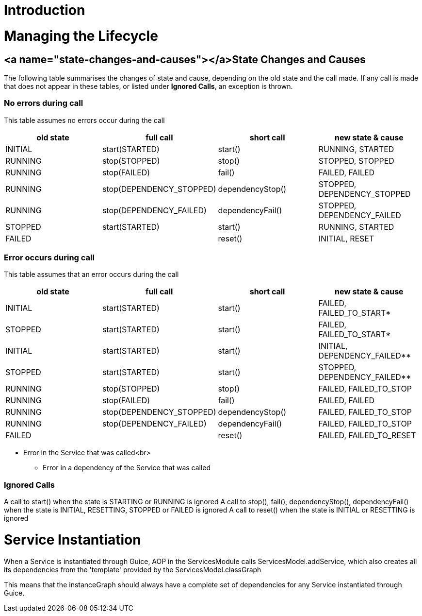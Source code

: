 = Introduction

= Managing the Lifecycle

== <a name="state-changes-and-causes"></a>State Changes and Causes

The following table summarises the changes of state and cause, depending on the old state and the call made. If any call is made that does not appear in these tables, or listed under *Ignored Calls*, an exception is thrown.

=== No errors during call

This table assumes no errors occur during the call

|===
|old state |full call |short call |new state &amp; cause 

|INITIAL |start(STARTED) |start() |RUNNING, STARTED 
|RUNNING |stop(STOPPED) |stop() |STOPPED, STOPPED 
|RUNNING |stop(FAILED) |fail() |FAILED, FAILED 
|RUNNING |stop(DEPENDENCY_STOPPED) |dependencyStop() |STOPPED, DEPENDENCY_STOPPED
|RUNNING |stop(DEPENDENCY_FAILED) |dependencyFail() |STOPPED, DEPENDENCY_FAILED 
|STOPPED |start(STARTED) |start() |RUNNING, STARTED 
|FAILED | |reset() |INITIAL, RESET 
|===

=== Error occurs during call

This table assumes that an error occurs during the call

|===
|old state |full call |short call |new state &amp; cause 

|INITIAL |start(STARTED) |start() |FAILED, FAILED_TO_START* 
|STOPPED |start(STARTED) |start() |FAILED, FAILED_TO_START* 
|INITIAL |start(STARTED) |start() |INITIAL, DEPENDENCY_FAILED** 
|STOPPED |start(STARTED) |start() |STOPPED, DEPENDENCY_FAILED** 
|RUNNING |stop(STOPPED) |stop() |FAILED, FAILED_TO_STOP 
|RUNNING |stop(FAILED) |fail() |FAILED, FAILED 
|RUNNING |stop(DEPENDENCY_STOPPED) |dependencyStop() |FAILED, FAILED_TO_STOP 
|RUNNING |stop(DEPENDENCY_FAILED) |dependencyFail() |FAILED, FAILED_TO_STOP 
|FAILED | |reset() |FAILED, FAILED_TO_RESET 
|===

* Error in the Service that was called<br>
** Error in a dependency of the Service that was called

=== Ignored Calls

A call to start() when the state is STARTING or RUNNING is ignored
A call to stop(), fail(), dependencyStop(), dependencyFail() when the state is INITIAL, RESETTING, STOPPED or FAILED is ignored
A call to reset() when the state is INITIAL or RESETTING is ignored

= Service Instantiation

When a Service is instantiated through Guice, AOP in the ServicesModule calls ServicesModel.addService, which also creates all its dependencies from the 'template' provided by the ServicesModel.classGraph

This means that the instanceGraph should always have a complete set of dependencies for any Service instantiated through Guice.